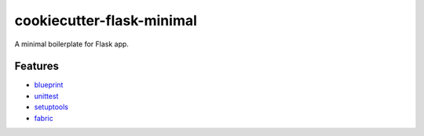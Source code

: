 cookiecutter-flask-minimal
==========================

A minimal boilerplate for Flask app.

Features
--------

- `blueprint <http://flask.pocoo.org/docs/0.10/blueprints/>`_
- `unittest <http://flask.pocoo.org/docs/0.10/testing/>`_
- `setuptools <http://flask.pocoo.org/docs/0.10/patterns/distribute/>`_
- `fabric <http://flask.pocoo.org/docs/0.10/patterns/fabric/>`_
